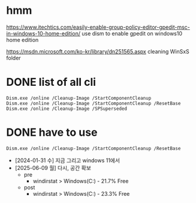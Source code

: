 * hmm

https://www.itechtics.com/easily-enable-group-policy-editor-gpedit-msc-in-windows-10-home-edition/
use dism to enable gpedit on windows10 home edition

https://msdn.microsoft.com/ko-kr/library/dn251565.aspx
cleaning WinSxS folder

* DONE list of all cli

#+BEGIN_SRC 
Dism.exe /online /Cleanup-Image /StartComponentCleanup
Dism.exe /online /Cleanup-Image /StartComponentCleanup /ResetBase
Dism.exe /online /Cleanup-Image /SPSuperseded
#+END_SRC

* DONE have to use

#+BEGIN_SRC 
Dism.exe /online /Cleanup-Image /StartComponentCleanup /ResetBase
#+END_SRC

- [2024-01-31 수] 지금 그리고 windows 11에서
- [2025-06-09 월] 다시, 공간 확보
  - pre
    - windirstat > Windows(C:) - 21.7% Free
  - post
    - windirstat > Windows(C:) - 23.3% Free    

